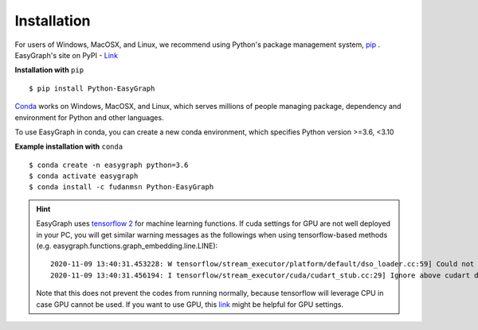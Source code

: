 
Installation
============

For users of Windows, MacOSX, and Linux, we recommend using Python's 
package management system, `pip <https://pip.pypa.io/en/stable>`_ .
EasyGraph's site on PyPI - `Link <https://pypi.org/project/Python-EasyGraph/>`_

**Installation with** ``pip``
::

    $ pip install Python-EasyGraph

`Conda <https://docs.conda.io/en/latest/>`_ works on Windows, MacOSX, and Linux, 
which serves millions of people managing package, dependency and environment for
Python and other languages.

To use EasyGraph in conda, you can create a new conda environment, which specifies Python version >=3.6, <3.10

**Example installation with** ``conda``
::
    $ conda create -n easygraph python=3.6
    $ conda activate easygraph
    $ conda install -c fudanmsn Python-EasyGraph

.. hint::
    EasyGraph uses `tensorflow 2 <https://www.tensorflow.org/install>`_ for machine 
    learning functions. If cuda settings for GPU are not well deployed in your PC, you will
    get similar warning messages as the followings when using tensorflow-based methods
    (e.g. easygraph.functions.graph_embedding.line.LINE):
    ::
        2020-11-09 13:40:31.453228: W tensorflow/stream_executor/platform/default/dso_loader.cc:59] Could not load dynamic library 'cudart64_101.dll'; dlerror: cudart64_101.dll not found
        2020-11-09 13:40:31.456194: I tensorflow/stream_executor/cuda/cudart_stub.cc:29] Ignore above cudart dlerror if you do not have a GPU set up on your machine. 

    Note that this does not prevent the codes from running normally, because tensorflow will
    leverage CPU in case GPU cannot be used. If you want to use GPU, this `link <https://www.tensorflow.org/install/gpu>`_ might be
    helpful for GPU settings.
    
    
